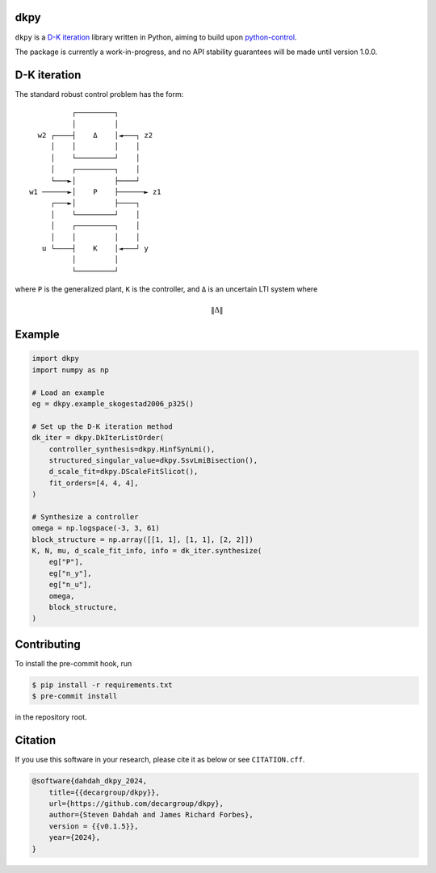 dkpy
====

``dkpy`` is a `D-K iteration <https://doi.org/10.1109/ACC.1994.735077>`_
library written in Python, aiming to build upon
`python-control <https://github.com/python-control/python-control>`_.

The package is currently a work-in-progress, and no API stability guarantees
will be made until version 1.0.0.

D-K iteration
=============

The standard robust control problem has the form::

              ┌─────────┐          
              │         │          
      w2 ┌────┤    Δ    │◄───┐ z2  
         │    │         │    │     
         │    └─────────┘    │     
         │    ┌─────────┐    │     
         └───►│         ├────┘     
    w1 ──────►│    P    ├──────► z1
         ┌───►│         ├────┐     
         │    └─────────┘    │     
         │    ┌─────────┐    │     
         │    │         │    │     
       u └────┤    K    │◄───┘ y   
              │         │          
              └─────────┘          

where ``P`` is the generalized plant, ``K`` is the controller, and ``Δ`` is an
uncertain LTI system where

.. math::

    \|\Delta\|

Example
=======

.. code-block:: python

    import dkpy
    import numpy as np

    # Load an example
    eg = dkpy.example_skogestad2006_p325()

    # Set up the D-K iteration method
    dk_iter = dkpy.DkIterListOrder(
        controller_synthesis=dkpy.HinfSynLmi(),
        structured_singular_value=dkpy.SsvLmiBisection(),
        d_scale_fit=dkpy.DScaleFitSlicot(),
        fit_orders=[4, 4, 4],
    )

    # Synthesize a controller
    omega = np.logspace(-3, 3, 61)
    block_structure = np.array([[1, 1], [1, 1], [2, 2]])
    K, N, mu, d_scale_fit_info, info = dk_iter.synthesize(
        eg["P"],
        eg["n_y"],
        eg["n_u"],
        omega,
        block_structure,
    )

Contributing
============

To install the pre-commit hook, run

.. code-block:: sh

   $ pip install -r requirements.txt
   $ pre-commit install

in the repository root.

Citation
========

If you use this software in your research, please cite it as below or see
``CITATION.cff``.

.. code-block:: bibtex

    @software{dahdah_dkpy_2024,
        title={{decargroup/dkpy}},
        url={https://github.com/decargroup/dkpy},
        author={Steven Dahdah and James Richard Forbes},
        version = {{v0.1.5}},
        year={2024},
    }
